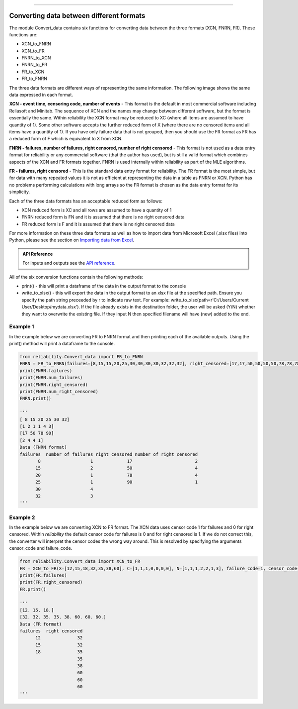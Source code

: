 .. image:: images/logo.png

-------------------------------------

Converting data between different formats
'''''''''''''''''''''''''''''''''''''''''

The module Convert_data contains six functions for converting data between the three formats (XCN, FNRN, FR). These functions are:

- XCN_to_FNRN
- XCN_to_FR
- FNRN_to_XCN
- FNRN_to_FR
- FR_to_XCN
- FR_to_FNRN

The three data formats are different ways of representing the same information. The following image shows the same data expressed in each format.

.. image:: images/data_formats.png

**XCN - event time, censoring code, number of events** - This format is the default in most commercial software including Reliasoft and Minitab. The sequence of XCN and the names may change between different software, but the format is essentially the same. Within reliability the XCN format may be reduced to XC (where all items are assumed to have quantity of 1). Some other software accepts the further reduced form of X (where there are no censored items and all items have a quantity of 1). If you have only failure data that is not grouped, then you should use the FR format as FR has a reduced form of F which is equivalent to X from XCN.

**FNRN - failures, number of failures, right censored, number of right censored** - This format is not used as a data entry format for reliability or any commercial software (that the author has used), but is still a valid format which combines aspects of the XCN and FR formats together. FNRN is used internally within reliability as part of the MLE algorithms.

**FR - failures, right censored** - This is the standard data entry format for reliability. The FR format is the most simple, but for data with many repeated values it is not as efficient at representing the data in a table as FNRN or XCN. Python has no problems performing calculations with long arrays so the FR format is chosen as the data entry format for its simplicity.

Each of the three data formats has an acceptable reduced form as follows:

- XCN reduced form is XC and all rows are assumed to have a quantity of 1
- FNRN reduced form is FN and it is assumed that there is no right censored data
- FR reduced form is F and it is assumed that there is no right censored data

For more information on these three data formats as well as how to import data from Microsoft Excel (.xlsx files) into Python, please see the section on `Importing data from Excel <https://reliability.readthedocs.io/en/latest/Importing%20data%20from%20Excel.html>`_.

.. admonition:: API Reference

   For inputs and outputs see the `API reference <https://reliability.readthedocs.io/en/latest/API/Convert_data.html>`_.

All of the six conversion functions contain the following methods:

-   print() - this will print a dataframe of the data in the output format to the console
-   write_to_xlsx() - this will export the data in the output format to an xlsx file at the specified path. Ensure you specify the path string preceeded by r to indicate raw text. For example: write_to_xlsx(path=r'C:/Users/Current User/Desktop/mydata.xlsx'). If the file already exists in the destination folder, the user will be asked (Y/N) whether they want to overwrite the existing file. If they input N then specified filename will have (new) added to the end.

Example 1
---------

In the example below we are converting FR to FNRN format and then printing each of the available outputs. Using the print() method will print a dataframe to the console.

.. code:: python

    from reliability.Convert_data import FR_to_FNRN
    FNRN = FR_to_FNRN(failures=[8,15,15,20,25,30,30,30,30,32,32,32], right_censored=[17,17,50,50,50,50,78,78,78,78,90])
    print(FNRN.failures)
    print(FNRN.num_failures)
    print(FNRN.right_censored)
    print(FNRN.num_right_censored)
    FNRN.print()
    
    '''
    [ 8 15 20 25 30 32]
    [1 2 1 1 4 3]
    [17 50 78 90]
    [2 4 4 1]
    Data (FNRN format)
    failures  number of failures right censored number of right censored
           8                   1             17                        2
          15                   2             50                        4
          20                   1             78                        4
          25                   1             90                        1
          30                   4                                        
          32                   3                                         
    '''

Example 2
---------

In the example below we are converting XCN to FR format. The XCN data uses censor code 1 for failures and 0 for right censored. Within `reliability` the default censor code for failures is 0 and for right censored is 1. If we do not correct this, the converter will interpret the censor codes the wrong way around. This is resolved by specifying the arguments censor_code and failure_code.

.. code:: python

    from reliability.Convert_data import XCN_to_FR
    FR = XCN_to_FR(X=[12,15,18,32,35,38,60], C=[1,1,1,0,0,0,0], N=[1,1,1,2,2,1,3], failure_code=1, censor_code=0)
    print(FR.failures)
    print(FR.right_censored)
    FR.print()
    
    '''
    [12. 15. 18.]
    [32. 32. 35. 35. 38. 60. 60. 60.]
    Data (FR format)
    failures  right censored
          12              32
          15              32
          18              35
                          35
                          38
                          60
                          60
                          60 
    '''
